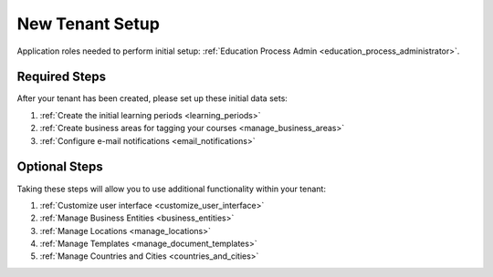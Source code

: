 .. _initial_setup:

New Tenant Setup
===================

Application roles needed to perform initial setup: :ref:`Education Process Admin <education_process_administrator>`.


Required Steps
**************

After your tenant has been created, please set up these initial data sets:

#. :ref:`Create the initial learning periods <learning_periods>`
#. :ref:`Create business areas for tagging your courses <manage_business_areas>`
#. :ref:`Configure e-mail notifications <email_notifications>`

Optional Steps
***************

Taking these steps will allow you to use additional functionality within your tenant:

#. :ref:`Customize user interface <customize_user_interface>`
#. :ref:`Manage Business Entities <business_entities>`
#. :ref:`Manage Locations <manage_locations>`
#. :ref:`Manage Templates <manage_document_templates>`
#. :ref:`Manage Countries and Cities <countries_and_cities>`
